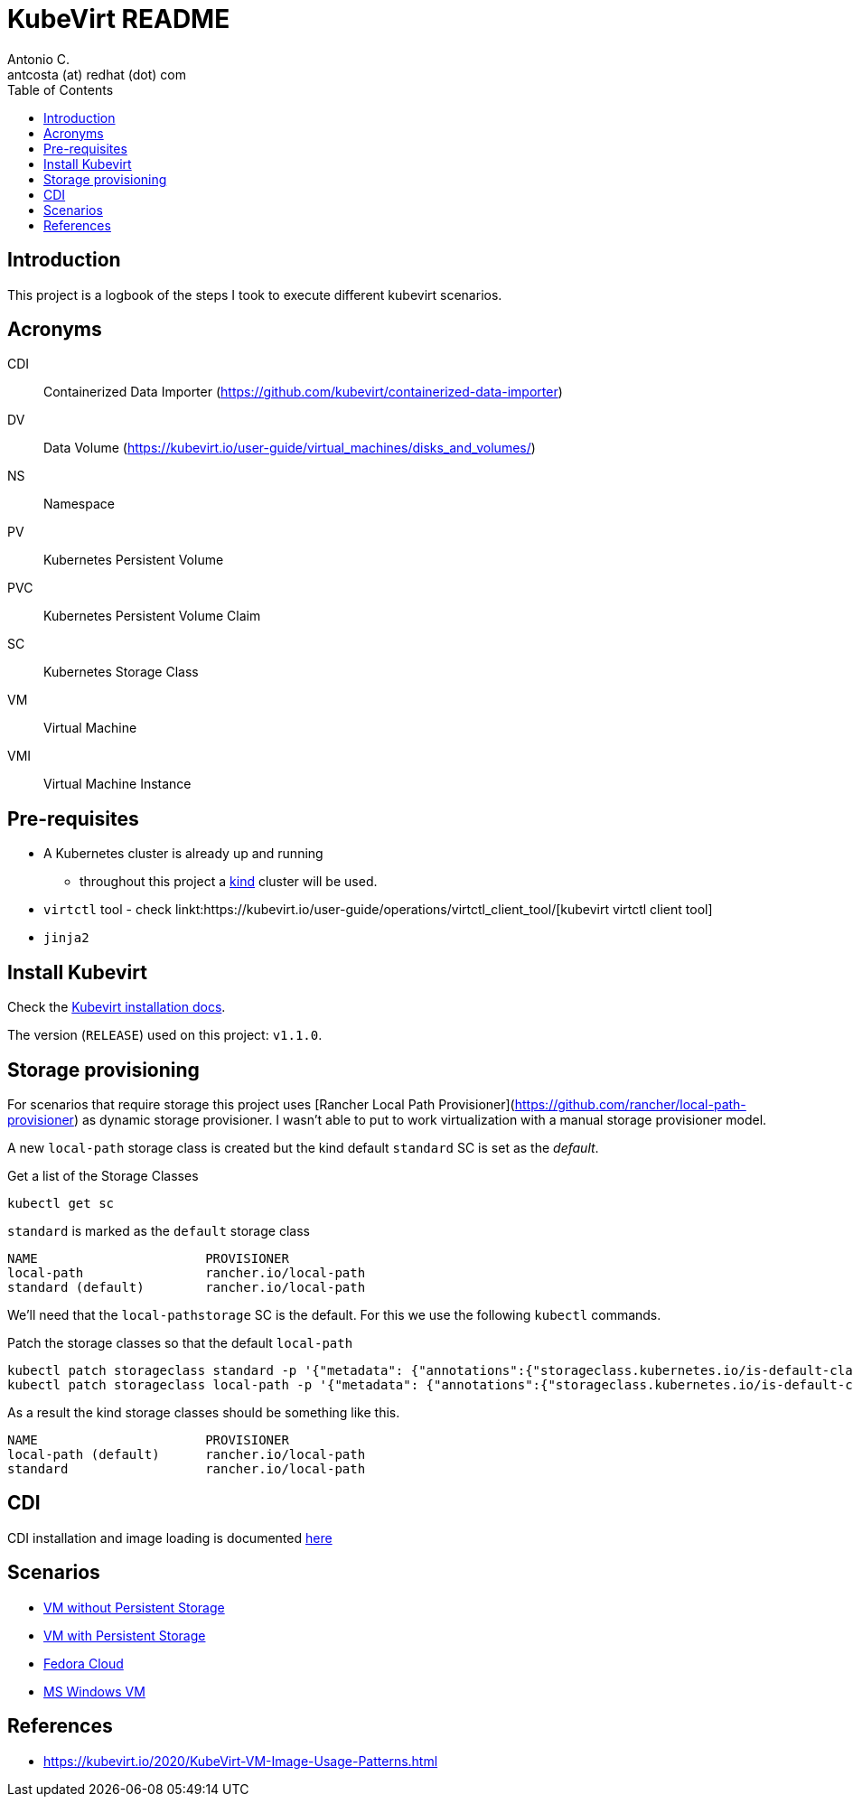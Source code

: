 = KubeVirt README
Antonio C. <antcosta (at) redhat (dot) com>
:icons: font
:toclevels: 3
:toc: left
:description: KubeVirt: READNE

== Introduction

This project is a logbook of the steps I took to execute different kubevirt 
 scenarios.

== Acronyms

CDI:: Containerized Data Importer (https://github.com/kubevirt/containerized-data-importer)
DV:: Data Volume (https://kubevirt.io/user-guide/virtual_machines/disks_and_volumes/)
NS:: Namespace
PV:: Kubernetes Persistent Volume
PVC:: Kubernetes Persistent Volume Claim
SC:: Kubernetes Storage Class
VM:: Virtual Machine
VMI:: Virtual Machine Instance

== Pre-requisites

* A Kubernetes cluster is already up and running 
** throughout this project a link:https://kind.sigs.k8s.io/[kind] cluster will be used.
* `virtctl` tool - check linkt:https://kubevirt.io/user-guide/operations/virtctl_client_tool/[kubevirt virtctl client tool]
* `jinja2`

== Install Kubevirt

Check the link:https://kubevirt.io/user-guide/operations/installation/[Kubevirt installation docs].

The version (`RELEASE`) used on this project: `v1.1.0`.


== Storage provisioning

For scenarios that require storage this project uses 
 [Rancher Local Path Provisioner](https://github.com/rancher/local-path-provisioner) as dynamic storage provisioner. 
 I wasn't able to put to work virtualization with a manual storage provisioner 
 model.

A new `local-path` storage class is created but the kind default `standard` SC is set as the _default_.

.Get a list of the Storage Classes
[source,bash]
----
kubectl get sc
----

.`standard` is marked as the `default` storage class
[source]
----
NAME                      PROVISIONER           
local-path                rancher.io/local-path 
standard (default)        rancher.io/local-path 
----

We'll need that the `local-pathstorage` SC is the default. For this we use 
 the following `kubectl` commands.

.Patch the storage classes so that the default `local-path`
[source,bash]
----
kubectl patch storageclass standard -p '{"metadata": {"annotations":{"storageclass.kubernetes.io/is-default-class":"false"}}}'
kubectl patch storageclass local-path -p '{"metadata": {"annotations":{"storageclass.kubernetes.io/is-default-class":"true"}}}'
----

As a result the kind storage classes should be something like this.

[source,bash]
----
NAME                      PROVISIONER           
local-path (default)      rancher.io/local-path 
standard                  rancher.io/local-path 
----

== CDI

CDI installation and image loading is documented link:docs/cdi[here]


== Scenarios

* link:./docs/no-persistence/README.adoc[VM without Persistent Storage]
* link:./docs/persistence/README.adoc[VM with Persistent Storage]
* link:./docs/fedora/README.adoc[Fedora Cloud]
* link:./docs/windows/README.adoc[MS Windows VM]

== References

* https://kubevirt.io/2020/KubeVirt-VM-Image-Usage-Patterns.html
